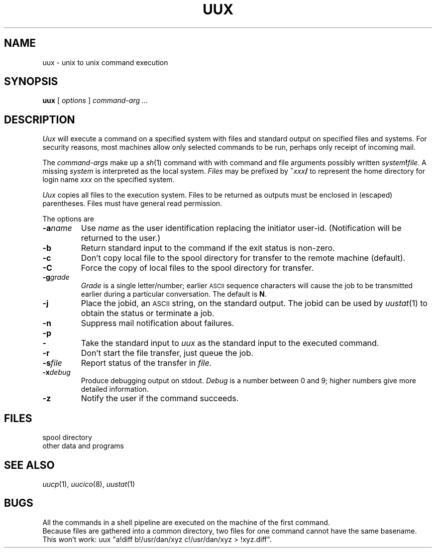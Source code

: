 .\"@(#)uux.1c	5.2
.TH UUX 1
.CT 1 comm_mach
.SH NAME
uux \- unix to unix command execution
.SH SYNOPSIS
.B uux
[
.I options
]
.I command-arg ...
.SH DESCRIPTION
.I Uux\^
will execute a command on a specified system with files
and standard output on specified files and systems.
For security reasons, most machines allow only selected
commands to be run, perhaps only receipt of incoming mail.
.PP
The
.I command-args
make up a 
.IR sh (1)
command with
with command and file arguments
possibly written
.IB system ! file.
A missing
.I system
is interpreted as the local system.
.I Files
may be prefixed by
.BI ~ xxx /
to represent the home directory for login name
.I xxx
on the specified system.
.PP
.I Uux\^
copies all files to the execution system.
Files to be returned as outputs must be enclosed in (escaped)
parentheses.
Files must have general read permission.
.PP
The options
are
.TF -ggrad
.TP
.BI -a name
Use
.I name
as the user identification replacing the initiator user-id.
(Notification will be returned to the user.)
.TP
.B -b
Return standard input to the command if the exit status is non-zero.
.TP
.B -c
Don't copy local file to the spool directory for transfer to the remote
machine (default).
.TP
.B -C
Force the copy of local files to the spool directory for transfer.
.TP
.BI -g grade\^
.I Grade
is a single letter/number;
earlier
.SM ASCII
sequence characters will cause the job to be transmitted
earlier during a particular conversation.
The default is
.BR N .
.TP
.B -j
Place the jobid, an
.SM ASCII
string, on the standard output.
The jobid can be used by
.IR uustat (1)
to obtain the status
or terminate a job.
.TP
.B -n
Suppress mail notification about failures.
.TP
.B -p
.TP
.B -
Take the standard input to
.I uux
as the standard input to the executed command.
.TP
.B -r
Don't start the file transfer, just queue the job.
.TP
.BI -s file\^
Report status of the transfer in
.I file.\^
.TP
.BI -x debug
Produce debugging output on stdout.
.I Debug
is a number between 0 and 9;
higher numbers give more detailed information.
.TP
.B -z
Notify the user if the command succeeds.
.ne2
.SH FILES
.TF /usr/spool/uucp
.TP
.F /usr/spool/uucp
spool directory
.TP
.F /usr/lib/uucp/*
other data and programs
.PD
.SH SEE ALSO
.IR uucp (1), 
.IR uucico (8), 
.IR uustat (1)
.SH BUGS
All the commands in a shell pipeline are executed on
the machine of the first command.
.br
Because files are gathered into a common directory,
two files for one command cannot have the same basename.
This won't work:
.L
uux "a!diff  b!/usr/dan/xyz c!/usr/dan/xyz > !xyz.diff".
